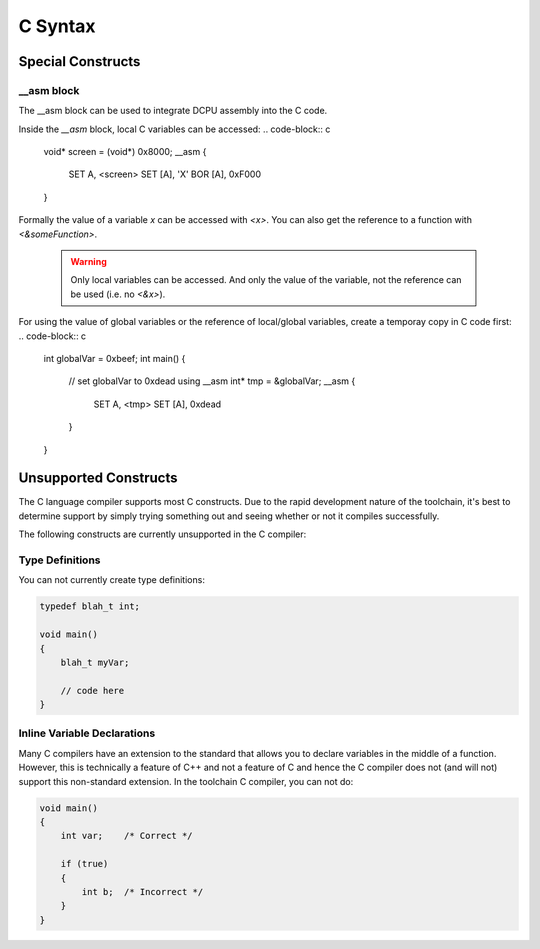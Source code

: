 .. highlightlang:: none

.. _compiler-lang-c-syntax:

C Syntax
=============================================

Special Constructs
-------------------------

__asm block
~~~~~~~~~~~~~~~~~~~~~
The __asm block can be used to integrate DCPU assembly into the C code.

.. code-block:: c
    __asm {
        SET A, 0x1337
        SET B, 0xc0de
    }

Inside the `__asm` block, local C variables can be accessed:
.. code-block:: c
    void* screen = (void*) 0x8000;
    __asm {
        SET A, <screen>
        SET [A], 'X'
        BOR [A], 0xF000
    }

Formally the value of a variable `x` can be accessed with `<x>`.
You can also get the reference to a function with `<&someFunction>`.

    .. warning::
        Only local variables can be accessed. And only the value of the
        variable, not the reference can be used (i.e. no `<&x>`).
        
For using the value of global variables or the reference of local/global
variables, create a temporay copy in C code first:
.. code-block:: c
    int globalVar = 0xbeef;
    int main() {
        // set globalVar to 0xdead using __asm
        int* tmp = &globalVar;
        __asm {
            SET A, <tmp>
            SET [A], 0xdead
        }
    }




Unsupported Constructs
-------------------------
The C language compiler supports most C constructs.  Due to the rapid development nature of the toolchain, it's best to
determine support by simply trying something out and seeing whether or not it compiles successfully.

The following constructs are currently unsupported in the C compiler:

Type Definitions
~~~~~~~~~~~~~~~~~~~~~

You can not currently create type definitions:

.. code-block:: c

    typedef blah_t int;

    void main()
    {
        blah_t myVar;

        // code here
    }

Inline Variable Declarations
~~~~~~~~~~~~~~~~~~~~~~~~~~~~~

Many C compilers have an extension to the standard that allows you to declare variables in the middle of
a function.  However, this is technically a feature of C++ and not a feature of C and hence the C compiler
does not (and will not) support this non-standard extension.  In the toolchain C compiler, you can not do:

.. code-block:: c

    void main()
    {
        int var;    /* Correct */

        if (true)
        {
            int b;  /* Incorrect */
        }
    }

